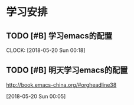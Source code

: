 * 学习安排

** TODO [#B] 学习emacs的配置
   SCHEDULED: <2018-05-19 Sat 23:29>
   CLOCK: [2018-05-20 Sun 00:18]
   

** TODO [#B] 明天学习emacs的配置
   SCHEDULED: <2018-05-20 Sun 21:00>
  http://book.emacs-china.org/#orgheadline38
   
  [2018-05-20 Sun 00:05]
